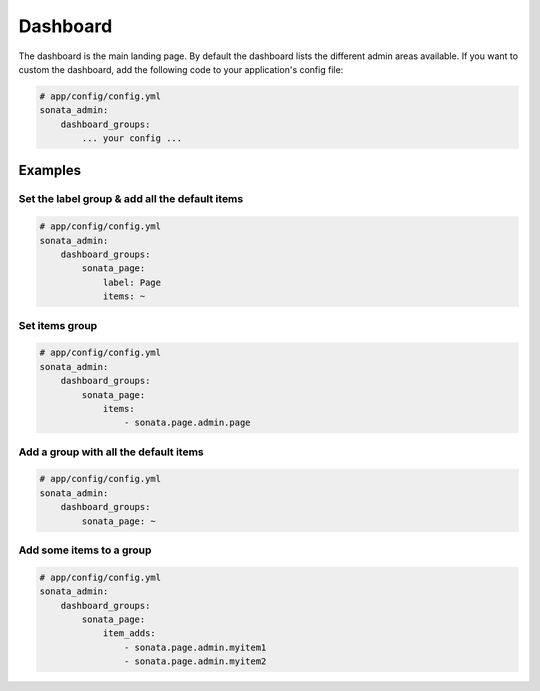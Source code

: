 Dashboard
=========

The dashboard is the main landing page. By default the dashboard lists the
different admin areas available.
If you want to custom the dashboard, add the following code to your
application's config file:

.. code-block:: yaml

    # app/config/config.yml
    sonata_admin:
        dashboard_groups:
            ... your config ...


Examples
--------

Set the label group & add all the default items
^^^^^^^^^^^^^^^^^^^^^^^^^^^^^^^^^^^^^^^^^^^^^^^

.. code-block:: yaml

    # app/config/config.yml
    sonata_admin:
        dashboard_groups:
            sonata_page:
                label: Page
                items: ~

Set items group
^^^^^^^^^^^^^^^

.. code-block:: yaml

    # app/config/config.yml
    sonata_admin:
        dashboard_groups:
            sonata_page:
                items:
                    - sonata.page.admin.page

Add a group with all the default items
^^^^^^^^^^^^^^^^^^^^^^^^^^^^^^^^^^^^^^

.. code-block:: yaml

    # app/config/config.yml
    sonata_admin:
        dashboard_groups:
            sonata_page: ~

Add some items to a group
^^^^^^^^^^^^^^^^^^^^^^^^^

.. code-block:: yaml

    # app/config/config.yml
    sonata_admin:
        dashboard_groups:
            sonata_page:
                item_adds:
                    - sonata.page.admin.myitem1
                    - sonata.page.admin.myitem2





.. image:: ../images/dashboard.png
           :alt: Dashboard
           :width: 200
